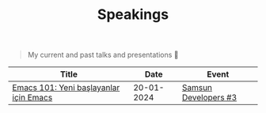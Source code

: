 #+TITLE: Speakings

#+begin_quote
My current and past talks and presentations 🎤
#+end_quote

| Title                                  |       Date | Event                |
|----------------------------------------+------------+----------------------+
| [[./emacs101/emacs-101.pdf][Emacs 101: Yeni başlayanlar için Emacs]] | 20-01-2024 | [[https://kommunity.com/samsun-developers/events/cumartesi-bulusmasi-3-6a0f7b9f][Samsun Developers #3]] |
